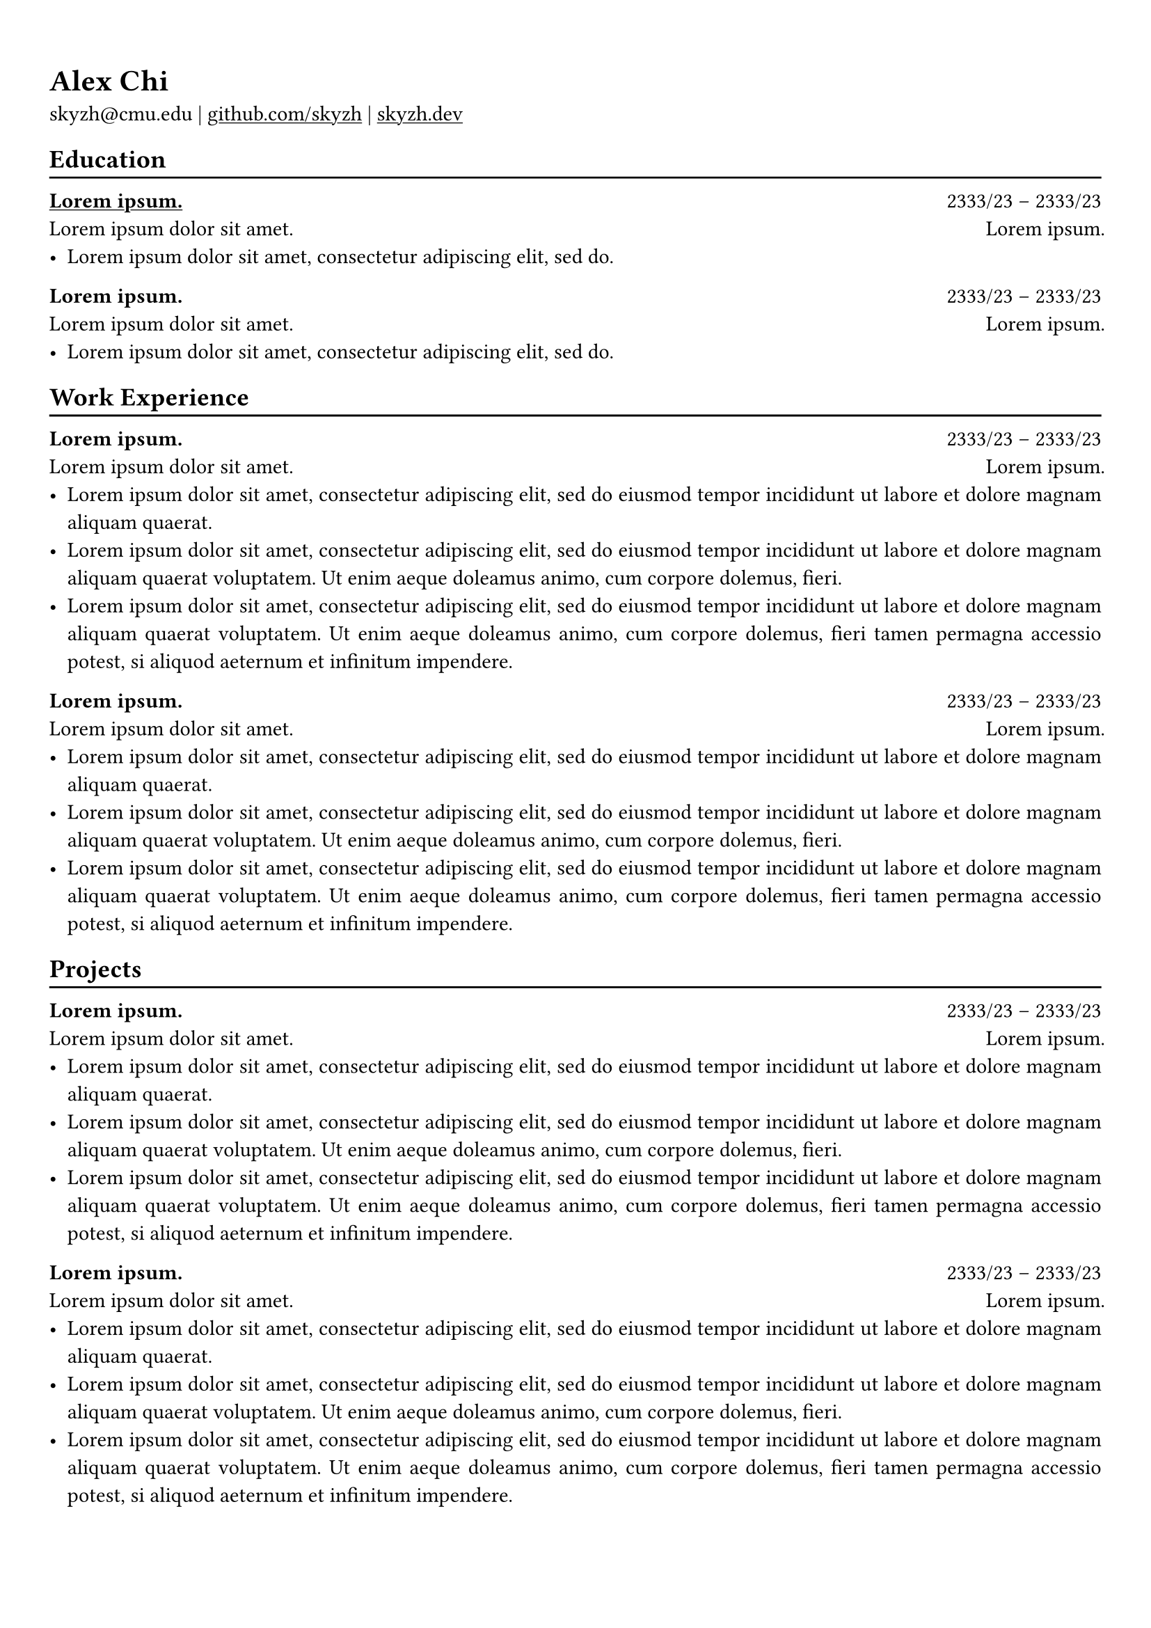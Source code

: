 // https://github.com/skyzh/chicv/blob/master/template/cv.typ

// #show heading: set text(font: "Linux Biolinum")

#show link: underline

// Uncomment the following lines to adjust the size of text
// The recommend resume text size is from `10pt` to `12pt`
// #set text(
//   size: 12pt,
// )

// Feel free to change the margin below to best fit your own CV
#set page(
  margin: (x: 0.9cm, y: 1.3cm),
)

// For more customizable options, please refer to official reference: https://typst.app/docs/reference/

#set par(justify: true)

#let chiline() = {v(-3pt); line(length: 100%); v(-5pt)}

= Alex Chi

skyzh\@cmu.edu |
#link("https://github.com/skyzh")[github.com/skyzh] | #link("https://skyzh.dev")[skyzh.dev]

== Education
#chiline()

#link("https://typst.app/")[*#lorem(2)*] #h(1fr) 2333/23 -- 2333/23 \
#lorem(5) #h(1fr) #lorem(2) \
- #lorem(10)

*#lorem(2)* #h(1fr) 2333/23 -- 2333/23 \
#lorem(5) #h(1fr) #lorem(2) \
- #lorem(10)

== Work Experience
#chiline()

*#lorem(2)* #h(1fr) 2333/23 -- 2333/23 \
#lorem(5) #h(1fr) #lorem(2) \
- #lorem(20)
- #lorem(30)
- #lorem(40)

*#lorem(2)* #h(1fr) 2333/23 -- 2333/23 \
#lorem(5) #h(1fr) #lorem(2) \
- #lorem(20)
- #lorem(30)
- #lorem(40)

== Projects
#chiline()

*#lorem(2)* #h(1fr) 2333/23 -- 2333/23 \
#lorem(5) #h(1fr) #lorem(2) \
- #lorem(20)
- #lorem(30)
- #lorem(40)

*#lorem(2)* #h(1fr) 2333/23 -- 2333/23 \
#lorem(5) #h(1fr) #lorem(2) \
- #lorem(20)
- #lorem(30)
- #lorem(40)